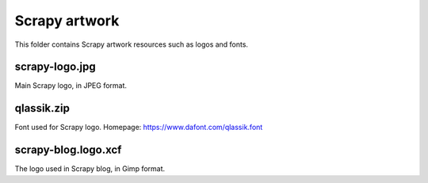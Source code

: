 ==============
Scrapy artwork
==============

This folder contains Scrapy artwork resources such as logos and fonts. 
 
scrapy-logo.jpg    
---------------       
  
Main Scrapy logo, in JPEG format.  
 
qlassik.zip 
-----------
 
Font used for Scrapy logo. Homepage: https://www.dafont.com/qlassik.font

scrapy-blog.logo.xcf
--------------------

The logo used in Scrapy blog, in Gimp format.
 

